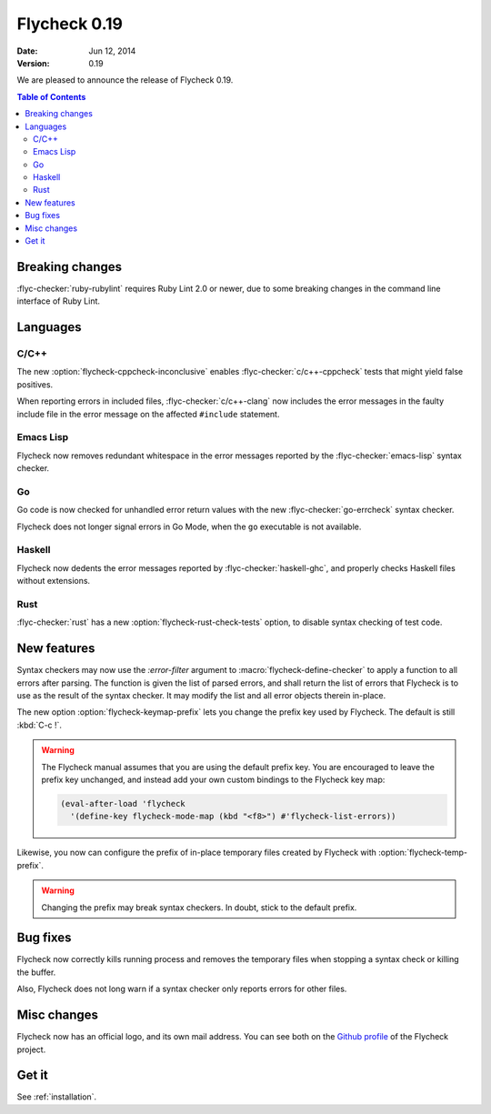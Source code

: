 ===============
 Flycheck 0.19
===============

:date: Jun 12, 2014
:version: 0.19

We are pleased to announce the release of Flycheck 0.19.

.. contents:: Table of Contents
   :local:

Breaking changes
================

:flyc-checker:`ruby-rubylint` requires Ruby Lint 2.0 or newer, due to some
breaking changes in the command line interface of Ruby Lint.

Languages
=========

C/C++
-----

The new :option:`flycheck-cppcheck-inconclusive` enables
:flyc-checker:`c/c++-cppcheck` tests that might yield false positives.

When reporting errors in included files, :flyc-checker:`c/c++-clang` now
includes the error messages in the faulty include file in the error message on
the affected ``#include`` statement.

Emacs Lisp
----------

Flycheck now removes redundant whitespace in the error messages reported by the
:flyc-checker:`emacs-lisp` syntax checker.

Go
--

Go code is now checked for unhandled error return values with the new
:flyc-checker:`go-errcheck` syntax checker.

Flycheck does not longer signal errors in Go Mode, when the ``go`` executable is
not available.

Haskell
-------

Flycheck now dedents the error messages reported by :flyc-checker:`haskell-ghc`,
and properly checks Haskell files without extensions.

Rust
----

:flyc-checker:`rust` has a new :option:`flycheck-rust-check-tests` option, to
disable syntax checking of test code.

New features
============

Syntax checkers may now use the `:error-filter` argument to
:macro:`flycheck-define-checker` to apply a function to all errors after
parsing.  The function is given the list of parsed errors, and shall return the
list of errors that Flycheck is to use as the result of the syntax checker.  It
may modify the list and all error objects therein in-place.

The new option :option:`flycheck-keymap-prefix` lets you change the prefix key
used by Flycheck.  The default is still :kbd:`C-c !`.

.. warning::

   The Flycheck manual assumes that you are using the default prefix key.  You
   are encouraged to leave the prefix key unchanged, and instead add your own
   custom bindings to the Flycheck key map:

   .. code-block:: cl

      (eval-after-load 'flycheck
        '(define-key flycheck-mode-map (kbd "<f8>") #'flycheck-list-errors))

Likewise, you now can configure the prefix of in-place temporary files created
by Flycheck with :option:`flycheck-temp-prefix`.

.. warning::

   Changing the prefix may break syntax checkers.  In doubt, stick to the
   default prefix.

Bug fixes
=========

Flycheck now correctly kills running process and removes the temporary files
when stopping a syntax check or killing the buffer.

Also, Flycheck does not long warn if a syntax checker only reports errors for
other files.

Misc changes
============

Flycheck now has an official logo, and its own mail address.  You can see both
on the `Github profile`_ of the Flycheck project.

.. _Github profile: https://github.com/flycheck/

Get it
======

See :ref:`installation`.
